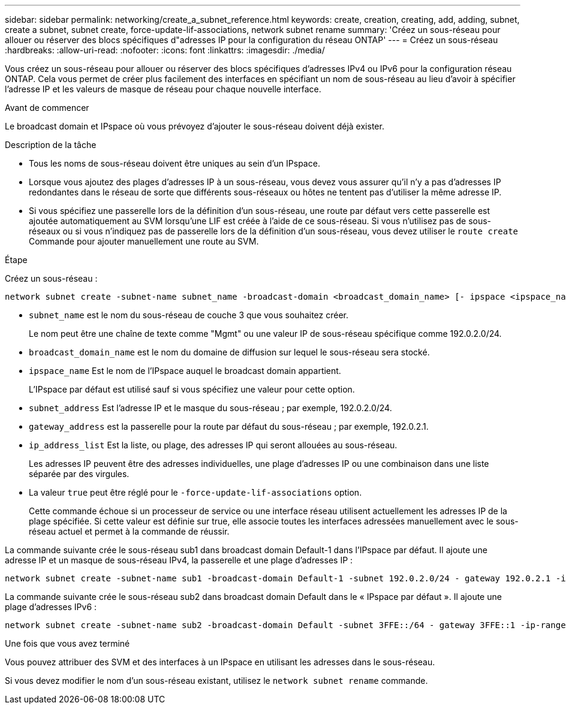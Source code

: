 ---
sidebar: sidebar 
permalink: networking/create_a_subnet_reference.html 
keywords: create, creation, creating, add, adding, subnet, create a subnet, subnet create, force-update-lif-associations, network subnet rename 
summary: 'Créez un sous-réseau pour allouer ou réserver des blocs spécifiques d"adresses IP pour la configuration du réseau ONTAP' 
---
= Créez un sous-réseau
:hardbreaks:
:allow-uri-read: 
:nofooter: 
:icons: font
:linkattrs: 
:imagesdir: ./media/


[role="lead"]
Vous créez un sous-réseau pour allouer ou réserver des blocs spécifiques d'adresses IPv4 ou IPv6 pour la configuration réseau ONTAP. Cela vous permet de créer plus facilement des interfaces en spécifiant un nom de sous-réseau au lieu d'avoir à spécifier l'adresse IP et les valeurs de masque de réseau pour chaque nouvelle interface.

.Avant de commencer
Le broadcast domain et IPspace où vous prévoyez d'ajouter le sous-réseau doivent déjà exister.

.Description de la tâche
* Tous les noms de sous-réseau doivent être uniques au sein d'un IPspace.
* Lorsque vous ajoutez des plages d'adresses IP à un sous-réseau, vous devez vous assurer qu'il n'y a pas d'adresses IP redondantes dans le réseau de sorte que différents sous-réseaux ou hôtes ne tentent pas d'utiliser la même adresse IP.
* Si vous spécifiez une passerelle lors de la définition d'un sous-réseau, une route par défaut vers cette passerelle est ajoutée automatiquement au SVM lorsqu'une LIF est créée à l'aide de ce sous-réseau. Si vous n'utilisez pas de sous-réseaux ou si vous n'indiquez pas de passerelle lors de la définition d'un sous-réseau, vous devez utiliser le `route create` Commande pour ajouter manuellement une route au SVM.


.Étape
Créez un sous-réseau :

....
network subnet create -subnet-name subnet_name -broadcast-domain <broadcast_domain_name> [- ipspace <ipspace_name>] -subnet <subnet_address> [-gateway <gateway_address>] [-ip-ranges <ip_address_list>] [-force-update-lif-associations <true>]
....
* `subnet_name` est le nom du sous-réseau de couche 3 que vous souhaitez créer.
+
Le nom peut être une chaîne de texte comme "Mgmt" ou une valeur IP de sous-réseau spécifique comme 192.0.2.0/24.

* `broadcast_domain_name` est le nom du domaine de diffusion sur lequel le sous-réseau sera stocké.
* `ipspace_name` Est le nom de l'IPspace auquel le broadcast domain appartient.
+
L'IPspace par défaut est utilisé sauf si vous spécifiez une valeur pour cette option.

* `subnet_address` Est l'adresse IP et le masque du sous-réseau ; par exemple, 192.0.2.0/24.
* `gateway_address` est la passerelle pour la route par défaut du sous-réseau ; par exemple, 192.0.2.1.
* `ip_address_list` Est la liste, ou plage, des adresses IP qui seront allouées au sous-réseau.
+
Les adresses IP peuvent être des adresses individuelles, une plage d'adresses IP ou une combinaison dans une liste séparée par des virgules.

* La valeur `true` peut être réglé pour le `-force-update-lif-associations` option.
+
Cette commande échoue si un processeur de service ou une interface réseau utilisent actuellement les adresses IP de la plage spécifiée. Si cette valeur est définie sur true, elle associe toutes les interfaces adressées manuellement avec le sous-réseau actuel et permet à la commande de réussir.



La commande suivante crée le sous-réseau sub1 dans broadcast domain Default-1 dans l'IPspace par défaut. Il ajoute une adresse IP et un masque de sous-réseau IPv4, la passerelle et une plage d'adresses IP :

....
network subnet create -subnet-name sub1 -broadcast-domain Default-1 -subnet 192.0.2.0/24 - gateway 192.0.2.1 -ip-ranges 192.0.2.1-192.0.2.100, 192.0.2.122
....
La commande suivante crée le sous-réseau sub2 dans broadcast domain Default dans le « IPspace par défaut ». Il ajoute une plage d'adresses IPv6 :

....
network subnet create -subnet-name sub2 -broadcast-domain Default -subnet 3FFE::/64 - gateway 3FFE::1 -ip-ranges "3FFE::10-3FFE::20"
....
.Une fois que vous avez terminé
Vous pouvez attribuer des SVM et des interfaces à un IPspace en utilisant les adresses dans le sous-réseau.

Si vous devez modifier le nom d'un sous-réseau existant, utilisez le `network subnet rename` commande.

